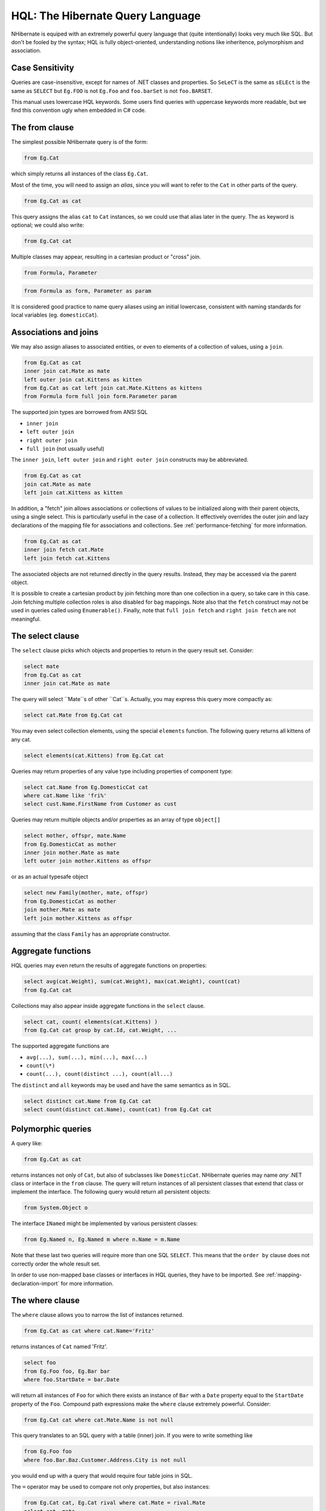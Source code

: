 

=================================
HQL: The Hibernate Query Language
=================================

NHibernate is equiped with an extremely powerful query language that (quite intentionally)
looks very much like SQL. But don't be fooled by the syntax; HQL is fully object-oriented,
understanding notions like inheritence, polymorphism and association.

Case Sensitivity
################

Queries are case-insensitive, except for names of .NET classes and properties.
So ``SeLeCT`` is the same as
``sELEct`` is the same as
``SELECT`` but
``Eg.FOO`` is not
``Eg.Foo`` and
``foo.barSet`` is not
``foo.BARSET``.

This manual uses lowercase HQL keywords. Some users find queries with uppercase keywords
more readable, but we find this convention ugly when embedded in C# code.

The from clause
###############

The simplest possible NHibernate query is of the form:

.. code-block:: sql

    from Eg.Cat

which simply returns all instances of the class ``Eg.Cat``.

Most of the time, you will need to assign an *alias*, since
you will want to refer to the ``Cat`` in other parts of the
query.

.. code-block:: sql

    from Eg.Cat as cat

This query assigns the alias ``cat`` to ``Cat``
instances, so we could use that alias later in the query. The ``as``
keyword is optional; we could also write:

.. code-block:: sql

    from Eg.Cat cat

Multiple classes may appear, resulting in a cartesian product or "cross" join.

.. code-block:: sql

    from Formula, Parameter

.. code-block:: sql

    from Formula as form, Parameter as param

It is considered good practice to name query aliases using an initial lowercase,
consistent with naming standards for local variables
(eg. ``domesticCat``).

Associations and joins
######################

We may also assign aliases to associated entities, or even to elements of a collection of
values, using a ``join``.

.. code-block:: sql

    from Eg.Cat as cat
    inner join cat.Mate as mate
    left outer join cat.Kittens as kitten
    from Eg.Cat as cat left join cat.Mate.Kittens as kittens
    from Formula form full join form.Parameter param

The supported join types are borrowed from ANSI SQL

- ``inner join``

- ``left outer join``

- ``right outer join``

- ``full join`` (not usually useful)

The ``inner join``, ``left outer join`` and
``right outer join`` constructs may be abbreviated.

.. code-block:: sql

    from Eg.Cat as cat
    join cat.Mate as mate
    left join cat.Kittens as kitten

In addition, a "fetch" join allows associations or collections of values to be
initialized along with their parent objects, using a single select. This is particularly
useful in the case of a collection. It effectively overrides the outer join and
lazy declarations of the mapping file for associations and collections. See
:ref:`performance-fetching` for more information.

.. code-block:: sql

    from Eg.Cat as cat
    inner join fetch cat.Mate
    left join fetch cat.Kittens

The associated objects are not returned directly in the query results. Instead, they may
be accessed via the parent object.

It is possible to create a cartesian product by join fetching more than one collection in
a query, so take care in this case. Join fetching multiple collection roles is also
disabled for bag mappings. Note also that the ``fetch`` construct may not
be used in queries called using ``Enumerable()``. Finally, note that
``full join fetch`` and ``right join fetch`` are not meaningful.

The select clause
#################

The ``select`` clause picks which objects and properties to return in
the query result set. Consider:

.. code-block:: sql

    select mate
    from Eg.Cat as cat
    inner join cat.Mate as mate

The query will select ``Mate``s of other ``Cat``s.
Actually, you may express this query more compactly as:

.. code-block:: sql

    select cat.Mate from Eg.Cat cat

You may even select collection elements, using the special ``elements``
function. The following query returns all kittens of any cat.

.. code-block:: sql

    select elements(cat.Kittens) from Eg.Cat cat

Queries may return properties of any value type including properties of component type:

.. code-block:: sql

    select cat.Name from Eg.DomesticCat cat
    where cat.Name like 'fri%'
    select cust.Name.FirstName from Customer as cust

Queries may return multiple objects and/or properties as an array of type
``object[]``

.. code-block:: sql

    select mother, offspr, mate.Name
    from Eg.DomesticCat as mother
    inner join mother.Mate as mate
    left outer join mother.Kittens as offspr

or as an actual typesafe object

.. code-block:: sql

    select new Family(mother, mate, offspr)
    from Eg.DomesticCat as mother
    join mother.Mate as mate
    left join mother.Kittens as offspr

assuming that the class ``Family`` has an appropriate constructor.

Aggregate functions
###################

HQL queries may even return the results of aggregate functions on properties:

.. code-block:: sql

    select avg(cat.Weight), sum(cat.Weight), max(cat.Weight), count(cat)
    from Eg.Cat cat

Collections may also appear inside aggregate functions in the ``select``
clause.

.. code-block:: sql

    select cat, count( elements(cat.Kittens) )
    from Eg.Cat cat group by cat.Id, cat.Weight, ...

The supported aggregate functions are

- ``avg(...), sum(...), min(...), max(...)``

- ``count(\*)``

- ``count(...), count(distinct ...), count(all...)``

The ``distinct`` and ``all`` keywords may be used and have
the same semantics as in SQL.

.. code-block:: sql

    select distinct cat.Name from Eg.Cat cat
    select count(distinct cat.Name), count(cat) from Eg.Cat cat

Polymorphic queries
###################

A query like:

.. code-block:: sql

    from Eg.Cat as cat

returns instances not only of ``Cat``, but also of subclasses like
``DomesticCat``. NHibernate queries may name *any* .NET
class or interface in the ``from`` clause. The query will return instances
of all persistent classes that extend that class or implement the interface. The following
query would return all persistent objects:

.. code-block:: sql

    from System.Object o

The interface ``INamed`` might be implemented by various persistent
classes:

.. code-block:: sql

    from Eg.Named n, Eg.Named m where n.Name = m.Name

Note that these last two queries will require more than one SQL ``SELECT``. This
means that the ``order by`` clause does not correctly order the whole result set.

In order to use non-mapped base classes or interfaces in HQL queries, they have to be imported. See :ref:`mapping-declaration-import` for more information.

The where clause
################

The ``where`` clause allows you to narrow the list of instances returned.

.. code-block:: sql

    from Eg.Cat as cat where cat.Name='Fritz'

returns instances of ``Cat`` named 'Fritz'.

.. code-block:: sql

    select foo
    from Eg.Foo foo, Eg.Bar bar
    where foo.StartDate = bar.Date

will return all instances of ``Foo`` for which
there exists an instance of ``Bar`` with a
``Date`` property equal to the
``StartDate`` property of the
``Foo``. Compound path expressions make the
``where`` clause extremely powerful. Consider:

.. code-block:: sql

    from Eg.Cat cat where cat.Mate.Name is not null

This query translates to an SQL query with a table (inner) join. If you were to write
something like

.. code-block:: sql

    from Eg.Foo foo
    where foo.Bar.Baz.Customer.Address.City is not null

you would end up with a query that would require four table joins in SQL.

The ``=`` operator may be used to compare not only properties, but also
instances:

.. code-block:: sql

    from Eg.Cat cat, Eg.Cat rival where cat.Mate = rival.Mate
    select cat, mate
    from Eg.Cat cat, Eg.Cat mate
    where cat.Mate = mate

The special property (lowercase) ``id`` may be used to reference the
unique identifier of an object. (You may also use its property name.)

.. code-block:: sql

    from Eg.Cat as cat where cat.id = 123
    from Eg.Cat as cat where cat.Mate.id = 69

The second query is efficient. No table join is required!

Properties of composite identifiers may also be used. Suppose ``Person``
has a composite identifier consisting of ``Country`` and
``MedicareNumber``.

.. code-block:: sql

    from Bank.Person person
    where person.id.Country = 'AU'
    and person.id.MedicareNumber = 123456
    from Bank.Account account
    where account.Owner.id.Country = 'AU'
    and account.Owner.id.MedicareNumber = 123456

Once again, the second query requires no table join.

Likewise, the special property ``class`` accesses the discriminator value
of an instance in the case of polymorphic persistence. A .Net class name embedded in the
where clause will be translated to its discriminator value.

.. code-block:: sql

    from Eg.Cat cat where cat.class = Eg.DomesticCat

You may also specify properties of components or composite user types (and of components
of components, etc). Never try to use a path-expression that ends in a property of component
type (as opposed to a property of a component). For example, if ``store.Owner``
is an entity with a component ``Address``

.. code-block:: csharp

    store.Owner.Address.City    // okay
    store.Owner.Address         // error!

An "any" type has the special properties ``id`` and ``class``,
allowing us to express a join in the following way (where ``AuditLog.Item``
is a property mapped with ``<any>``).

.. code-block:: sql

    from Eg.AuditLog log, Eg.Payment payment
    where log.Item.class = 'Eg.Payment, Eg, Version=...' and log.Item.id = payment.id

Notice that ``log.Item.class`` and ``payment.class``
would refer to the values of completely different database columns in the above query.

Expressions
###########

Expressions allowed in the ``where`` clause include
most of the kind of things you could write in SQL:

- mathematical operators ``+, -, \*, /``

- binary comparison operators ``=, >=, <=, <>, !=, like``

- logical operations ``and, or, not``

- string concatenation \||

- SQL scalar functions like ``upper()`` and
  ``lower()``

- Parentheses ``( )`` indicate grouping

- ``in``,
  ``between``,
  ``is null``

- positional parameters ``?``

- named parameters ``:name``, ``:start_date``, ``:x1``

- SQL literals ``'foo'``, ``69``, ``'1970-01-01 10:00:01.0'``

- Enumeration values and constants ``Eg.Color.Tabby``

``in`` and ``between`` may be used as follows:

.. code-block:: sql

    from Eg.DomesticCat cat where cat.Name between 'A' and 'B'
    from Eg.DomesticCat cat where cat.Name in ( 'Foo', 'Bar', 'Baz' )

and the negated forms may be written

.. code-block:: sql

    from Eg.DomesticCat cat where cat.Name not between 'A' and 'B'
    from Eg.DomesticCat cat where cat.Name not in ( 'Foo', 'Bar', 'Baz' )

Likewise, ``is null`` and ``is not null`` may be used to test
for null values.

Booleans may be easily used in expressions by declaring HQL query substitutions in NHibernate
configuration:

.. code-block:: csharp

    <property name="hibernate.query.substitutions">true 1, false 0</property>

This will replace the keywords ``true`` and ``false`` with the
literals ``1`` and ``0`` in the translated SQL from this HQL:

.. code-block:: sql

    from Eg.Cat cat where cat.Alive = true

You may test the size of a collection with the special property ``size``, or
the special ``size()`` function.

.. code-block:: sql

    from Eg.Cat cat where cat.Kittens.size > 0
    from Eg.Cat cat where size(cat.Kittens) > 0

For indexed collections, you may refer to the minimum and maximum indices using
``minIndex`` and ``maxIndex``. Similarly, you may refer to the
minimum and maximum elements of a collection of basic type using ``minElement``
and ``maxElement``.

.. code-block:: sql

    from Calendar cal where cal.Holidays.maxElement > current date

There are also functional forms (which, unlike the constructs above, are not case sensitive):

.. code-block:: sql

    from Order order where maxindex(order.Items) > 100
    from Order order where minelement(order.Items) > 10000

The SQL functions ``any, some, all, exists, in`` are supported when passed the element
or index set of a collection (``elements`` and ``indices`` functions)
or the result of a subquery (see below).

.. code-block:: sql

    select mother from Eg.Cat as mother, Eg.Cat as kit
    where kit in elements(mother.Kittens)
    select p from Eg.NameList list, Eg.Person p
    where p.Name = some elements(list.Names)
    from Eg.Cat cat where exists elements(cat.Kittens)
    from Eg.Player p where 3 > all elements(p.Scores)
    from Eg.Show show where 'fizard' in indices(show.Acts)

Note that these constructs - ``size``, ``elements``,
``indices``, ``minIndex``, ``maxIndex``,
``minElement``, ``maxElement`` - have certain usage
restrictions:

- in a ``where`` clause: only for databases with subselects

- in a ``select`` clause: only ``elements`` and
  ``indices`` make sense

Elements of indexed collections (arrays, lists, maps) may be referred to by
index (in a where clause only):

.. code-block:: sql

    from Order order where order.Items[0].id = 1234
    select person from Person person, Calendar calendar
    where calendar.Holidays['national day'] = person.BirthDay
    and person.Nationality.Calendar = calendar
    select item from Item item, Order order
    where order.Items[ order.DeliveredItemIndices[0] ] = item and order.id = 11
    select item from Item item, Order order
    where order.Items[ maxindex(order.items) ] = item and order.id = 11

The expression inside ``[]`` may even be an arithmetic expression.

.. code-block:: sql

    select item from Item item, Order order
    where order.Items[ size(order.Items) - 1 ] = item

HQL also provides the built-in ``index()`` function, for elements of
a one-to-many association or collection of values.

.. code-block:: sql

    select item, index(item) from Order order
    join order.Items item
    where index(item) < 5

Scalar SQL functions supported by the underlying database may be used

.. code-block:: sql

    from Eg.DomesticCat cat where upper(cat.Name) like 'FRI%'

If you are not yet convinced by all this, think how much longer and less readable the
following query would be in SQL:

.. code-block:: sql

    select cust
    from Product prod,
    Store store
    inner join store.Customers cust
    where prod.Name = 'widget'
    and store.Location.Name in ( 'Melbourne', 'Sydney' )
    and prod = all elements(cust.CurrentOrder.LineItems)

*Hint:* something like

.. code-block:: csharp

    SELECT cust.name, cust.address, cust.phone, cust.id, cust.current_order
    FROM customers cust,
    stores store,
    locations loc,
    store_customers sc,
    product prod
    WHERE prod.name = 'widget'
    AND store.loc_id = loc.id
    AND loc.name IN ( 'Melbourne', 'Sydney' )
    AND sc.store_id = store.id
    AND sc.cust_id = cust.id
    AND prod.id = ALL(
    SELECT item.prod_id
    FROM line_items item, orders o
    WHERE item.order_id = o.id
    AND cust.current_order = o.id
    )

The order by clause
###################

The list returned by a query may be ordered by any property of a returned class or components:

.. code-block:: sql

    from Eg.DomesticCat cat
    order by cat.Name asc, cat.Weight desc, cat.Birthdate

The optional ``asc`` or ``desc`` indicate ascending or descending order
respectively.

The group by clause
###################

A query that returns aggregate values may be grouped by any property of a returned class or components:

.. code-block:: sql

    select cat.Color, sum(cat.Weight), count(cat)
    from Eg.Cat cat
    group by cat.Color
    select foo.id, avg( elements(foo.Names) ), max( indices(foo.Names) )
    from Eg.Foo foo
    group by foo.id

Note: You may use the ``elements`` and ``indices`` constructs
inside a select clause, even on databases with no subselects.

A ``having`` clause is also allowed.

.. code-block:: sql

    select cat.color, sum(cat.Weight), count(cat)
    from Eg.Cat cat
    group by cat.Color
    having cat.Color in (Eg.Color.Tabby, Eg.Color.Black)

SQL functions and aggregate functions are allowed in the ``having``
and ``order by`` clauses, if supported by the underlying database (ie.
not in MySQL).

.. code-block:: sql

    select cat
    from Eg.Cat cat
    join cat.Kittens kitten
    group by cat.Id, cat.Name, cat.Other, cat.Properties
    having avg(kitten.Weight) > 100
    order by count(kitten) asc, sum(kitten.Weight) desc

Note that neither the ``group by`` clause nor the
``order by`` clause may contain arithmetic expressions.
Also note that NHibernate currently does not expand a grouped entity,
so you can't write ``group by cat`` if all properties
of ``cat`` are non-aggregated. You have to list all
non-aggregated properties explicitly.

Subqueries
##########

For databases that support subselects, NHibernate supports subqueries within queries. A subquery must
be surrounded by parentheses (often by an SQL aggregate function call). Even correlated subqueries
(subqueries that refer to an alias in the outer query) are allowed.

.. code-block:: sql

    from Eg.Cat as fatcat
    where fatcat.Weight > (
    select avg(cat.Weight) from Eg.DomesticCat cat
    )
    from Eg.DomesticCat as cat
    where cat.Name = some (
    select name.NickName from Eg.Name as name
    )
    from Eg.Cat as cat
    where not exists (
    from eg.Cat as mate where mate.Mate = cat
    )
    from Eg.DomesticCat as cat
    where cat.Name not in (
    select name.NickName from Eg.Name as name
    )

HQL examples
############

NHibernate queries can be quite powerful and complex. In fact, the power of the query language
is one of NHibernate's main selling points. Here are some example queries very similar to queries
that I used on a recent project. Note that most queries you will write are much simpler than these!

The following query returns the order id, number of items and total value of the order for all
unpaid orders for a particular customer and given minimum total value, ordering the results by
total value. In determining the prices, it uses the current catalog. The resulting SQL query,
against the ``ORDER``, ``ORDER_LINE``, ``PRODUCT``,
``CATALOG`` and ``PRICE`` tables has four inner joins and an
(uncorrelated) subselect.

.. code-block:: sql

    select order.id, sum(price.Amount), count(item)
    from Order as order
    join order.LineItems as item
    join item.Product as product,
    Catalog as catalog
    join catalog.Prices as price
    where order.Paid = false
    and order.Customer = :customer
    and price.Product = product
    and catalog.EffectiveDate < sysdate
    and catalog.EffectiveDate >= all (
    select cat.EffectiveDate
    from Catalog as cat
    where cat.EffectiveDate < sysdate
    )
    group by order
    having sum(price.Amount) > :minAmount
    order by sum(price.Amount) desc

What a monster! Actually, in real life, I'm not very keen on subqueries, so my query was
really more like this:

.. code-block:: sql

    select order.id, sum(price.amount), count(item)
    from Order as order
    join order.LineItems as item
    join item.Product as product,
    Catalog as catalog
    join catalog.Prices as price
    where order.Paid = false
    and order.Customer = :customer
    and price.Product = product
    and catalog = :currentCatalog
    group by order
    having sum(price.Amount) > :minAmount
    order by sum(price.Amount) desc

The next query counts the number of payments in each status, excluding all payments in the
``AwaitingApproval`` status where the most recent status change was made by the
current user. It translates to an SQL query with two inner joins and a correlated subselect
against the ``PAYMENT``, ``PAYMENT_STATUS`` and
``PAYMENT_STATUS_CHANGE`` tables.

.. code-block:: sql

    select count(payment), status.Name
    from Payment as payment
    join payment.CurrentStatus as status
    join payment.StatusChanges as statusChange
    where payment.Status.Name <> PaymentStatus.AwaitingApproval
    or (
    statusChange.TimeStamp = (
    select max(change.TimeStamp)
    from PaymentStatusChange change
    where change.Payment = payment
    )
    and statusChange.User <> :currentUser
    )
    group by status.Name, status.SortOrder
    order by status.SortOrder

If I would have mapped the ``StatusChanges`` collection as a list, instead of a set,
the query would have been much simpler to write.

.. code-block:: sql

    select count(payment), status.Name
    from Payment as payment
    join payment.CurrentStatus as status
    where payment.Status.Name <> PaymentStatus.AwaitingApproval
    or payment.StatusChanges[ maxIndex(payment.StatusChanges) ].User <> :currentUser
    group by status.Name, status.SortOrder
    order by status.SortOrder

The next query uses the MS SQL Server ``isNull()`` function to return all
the accounts and unpaid payments for the organization to which the current user belongs.
It translates to an SQL query with three inner joins, an outer join and a subselect against
the ``ACCOUNT``, ``PAYMENT``, ``PAYMENT_STATUS``,
``ACCOUNT_TYPE``, ``ORGANIZATION`` and
``ORG_USER`` tables.

.. code-block:: sql

    select account, payment
    from Account as account
    left outer join account.Payments as payment
    where :currentUser in elements(account.Holder.Users)
    and PaymentStatus.Unpaid = isNull(payment.CurrentStatus.Name, PaymentStatus.Unpaid)
    order by account.Type.SortOrder, account.AccountNumber, payment.DueDate

For some databases, we would need to do away with the (correlated) subselect.

.. code-block:: sql

    select account, payment
    from Account as account
    join account.Holder.Users as user
    left outer join account.Payments as payment
    where :currentUser = user
    and PaymentStatus.Unpaid = isNull(payment.CurrentStatus.Name, PaymentStatus.Unpaid)
    order by account.Type.SortOrder, account.AccountNumber, payment.DueDate

Tips & Tricks
#############

You can count the number of query results without actually returning them:

.. code-block:: csharp

    int count = (int) session.CreateQuery("select count(\*) from ....").UniqueResult();

To order a result by the size of a collection, use the following query:

.. code-block:: sql

    select usr.id, usr.Name
    from User as usr
    left join usr.Messages as msg
    group by usr.id, usr.Name
    order by count(msg)

If your database supports subselects, you can place a condition upon selection
size in the where clause of your query:

.. code-block:: sql

    from User usr where size(usr.Messages) >= 1

If your database doesn't support subselects, use the following query:

.. code-block:: sql

    select usr.id, usr.Name
    from User usr
    join usr.Messages msg
    group by usr.id, usr.Name
    having count(msg) >= 1

As this solution can't return a ``User`` with zero messages
because of the inner join, the following form is also useful:

.. code-block:: sql

    select usr.id, usr.Name
    from User as usr
    left join usr.Messages as msg
    group by usr.id, usr.Name
    having count(msg) = 0

Properties of an object can be bound to named query parameters:

.. code-block:: csharp

    IQuery q = s.CreateQuery("from foo in class Foo where foo.Name=:Name and foo.Size=:Size");
    q.SetProperties(fooBean); // fooBean has properties Name and Size
    IList foos = q.List();

Collections are pageable by using the ``IQuery`` interface with a filter:

.. code-block:: csharp

    IQuery q = s.CreateFilter( collection, "" ); // the trivial filter
    q.setMaxResults(PageSize);
    q.setFirstResult(PageSize * pageNumber);
    IList page = q.List();

Collection elements may be ordered or grouped using a query filter:

.. code-block:: csharp

    ICollection orderedCollection = s.Filter( collection, "order by this.Amount" );
    ICollection counts = s.Filter( collection, "select this.Type, count(this) group by this.Type" );


